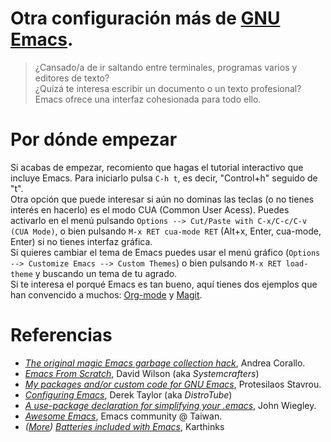 #+options: date:nil \n:t author:nil toc:nil

* Otra configuración más de [[https://www.gnu.org/software/emacs/][GNU Emacs]].
#+begin_quote
¿Cansado/a de ir saltando entre terminales, programas varios y editores de texto?
¿Quizá te interesa escribir un documento o un texto profesional?
Emacs ofrece una interfaz cohesionada para todo ello.
#+end_quote

[[file:etc/scrot.png]]

* Por dónde empezar
Si acabas de empezar, recomiento que hagas el tutorial interactivo que incluye Emacs. Para iniciarlo pulsa =C-h t=, es decir, "Control+h" seguido de "t".
Otra opción que puede interesar si aún no dominas las teclas (o no tienes interés en hacerlo) es el modo CUA (Common User Acess). Puedes activarlo en el menú pulsando =Options --> Cut/Paste with C-x/C-c/C-v (CUA Mode)=, o bien pulsando =M-x RET cua-mode RET= (Alt+x, Enter, cua-mode, Enter) si no tienes interfaz gráfica.
Si quieres cambiar el tema de Emacs puedes usar el menú gráfico (=Options --> Customize Emacs --> Custom Themes=) o bien pulsando =M-x RET load-theme= y buscando un tema de tu agrado.
Si te interesa el porqué Emacs es tan bueno, aquí tienes dos ejemplos que han convencido a muchos: [[https://orgmode.org/][Org-mode]] y [[https://magit.vc/][Magit]].

* Referencias
- /[[https://akrl.sdf.org/#orgc15a10d][The original magic Emacs garbage collection hack]]/, Andrea Corallo.
- /[[https://systemcrafters.net/emacs-from-scratch/][Emacs From Scratch]]/, David Wilson (aka /Systemcrafters/)
- /[[https://protesilaos.com/emacs/][My packages and/or custom code for GNU Emacs]]/, Protesilaos Stavrou.
- /[[https://www.youtube.com/playlist?list=PL5--8gKSku15e8lXf7aLICFmAHQVo0KXX][Configuring Emacs]]/, Derek Taylor (aka /DistroTube/)
- /[[https://jwiegley.github.io/use-package/][A use-package declaration for simplifying your .emacs]]/, John Wiegley.
- /[[https://github.com/emacs-tw/awesome-emacs][Awesome Emacs]]/, Emacs community @ Taiwan.
- /([[https://karthinks.com/software/more-batteries-included-with-emacs/][More]]) [[https://karthinks.com/software/batteries-included-with-emacs/][Batteries included with Emacs]]/, Karthinks
